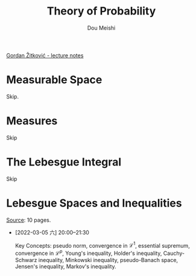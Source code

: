 # -*- coding: utf-8 -*-
#+TITLE: Theory of Probability
#+Author: Dou Meishi
#+HTML_LINK_HOME: 
#+HTML_LINK_UP: 

[[https://web.ma.utexas.edu/users/gordanz/lecture_notes_page.html][Gordan Žitković - lecture notes]]

* Measurable Space

Skip.

* Measures

Skip

* The Lebesgue Integral

Skip

* Lebesgue Spaces and Inequalities

[[https://web.ma.utexas.edu/users/gordanz/notes/lp_inequalities.pdf][Source]]: 10 pages.

- [2022-03-05 六] 20:00--21:30

  Key Concepts: pseudo norm, convergence in $\mathcal{L}^1$, essential supremum, convergence in $\mathcal{L}^p$, Young's inequality, Holder's inequality, Cauchy-Schwarz inequality, Minkowski inequality, pseudo-Banach space, Jensen's inequality, Markov's inequality.

